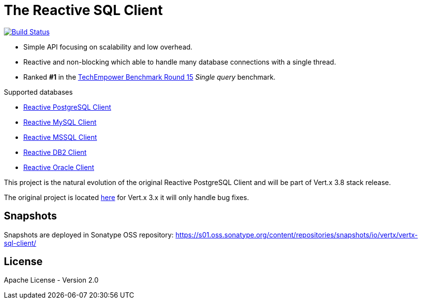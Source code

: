 = The Reactive SQL Client

image:https://github.com/eclipse-vertx/vertx-sql-client/workflows/CI/badge.svg?branch=master["Build Status", link="https://github.com/eclipse-vertx/vertx-sql-client/actions?query=workflow%3ACI"]

* Simple API focusing on scalability and low overhead.
* Reactive and non-blocking which able to handle many database connections with a single thread.
* Ranked *#1* in the https://www.techempower.com/benchmarks/#section=data-r15&hw=ph&test=db[TechEmpower Benchmark Round 15] _Single query_ benchmark.

Supported databases

** link:vertx-pg-client/README.adoc[Reactive PostgreSQL Client]
** link:vertx-mysql-client[Reactive MySQL Client]
** link:vertx-mssql-client[Reactive MSSQL Client]
** link:vertx-db2-client[Reactive DB2 Client]
** link:vertx-oracle-client[Reactive Oracle Client]

This project is the natural evolution of the original Reactive PostgreSQL Client and will be part of Vert.x 3.8 stack release.

The original project is located https://github.com/vietj/reactive-pg-client/[here] for Vert.x 3.x
it will only handle bug fixes.

== Snapshots

Snapshots are deployed in Sonatype OSS repository: https://s01.oss.sonatype.org/content/repositories/snapshots/io/vertx/vertx-sql-client/

== License

Apache License - Version 2.0
